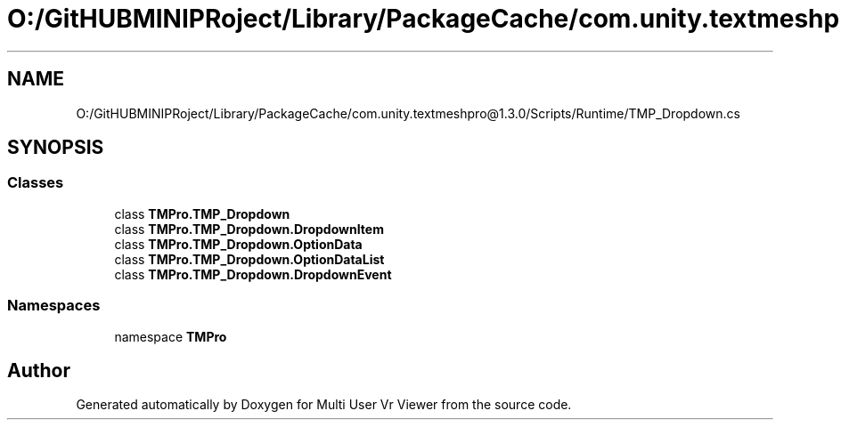 .TH "O:/GitHUBMINIPRoject/Library/PackageCache/com.unity.textmeshpro@1.3.0/Scripts/Runtime/TMP_Dropdown.cs" 3 "Sat Jul 20 2019" "Version https://github.com/Saurabhbagh/Multi-User-VR-Viewer--10th-July/" "Multi User Vr Viewer" \" -*- nroff -*-
.ad l
.nh
.SH NAME
O:/GitHUBMINIPRoject/Library/PackageCache/com.unity.textmeshpro@1.3.0/Scripts/Runtime/TMP_Dropdown.cs
.SH SYNOPSIS
.br
.PP
.SS "Classes"

.in +1c
.ti -1c
.RI "class \fBTMPro\&.TMP_Dropdown\fP"
.br
.ti -1c
.RI "class \fBTMPro\&.TMP_Dropdown\&.DropdownItem\fP"
.br
.ti -1c
.RI "class \fBTMPro\&.TMP_Dropdown\&.OptionData\fP"
.br
.ti -1c
.RI "class \fBTMPro\&.TMP_Dropdown\&.OptionDataList\fP"
.br
.ti -1c
.RI "class \fBTMPro\&.TMP_Dropdown\&.DropdownEvent\fP"
.br
.in -1c
.SS "Namespaces"

.in +1c
.ti -1c
.RI "namespace \fBTMPro\fP"
.br
.in -1c
.SH "Author"
.PP 
Generated automatically by Doxygen for Multi User Vr Viewer from the source code\&.
